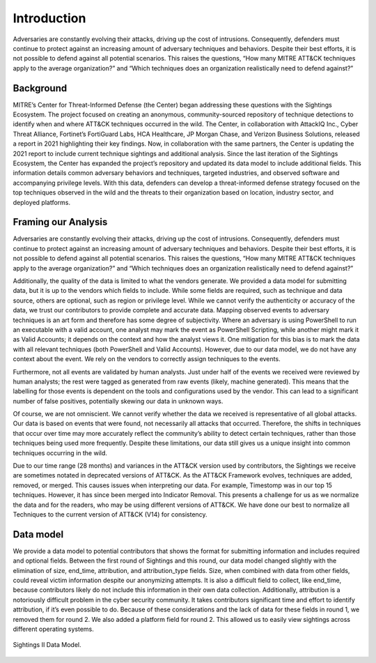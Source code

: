 Introduction
=============
Adversaries are constantly evolving their attacks, driving up the cost of intrusions. Consequently, defenders must continue to protect against an increasing amount of adversary techniques and behaviors. Despite their best efforts, it is not possible to defend against all potential scenarios. This raises the questions, “How many MITRE ATT&CK techniques apply to the average organization?” and “Which techniques does an organization realistically need to defend against?”

Background
----------

..  TODO Add any chapters you wish as separate *.rst files that are referenced in the
    index.rst. This file can contain an introduction if you want, or delete it and
    create other chapters.


MITRE’s Center for Threat-Informed Defense (the Center) began addressing these questions with the Sightings Ecosystem. The project focused on creating an anonymous, community-sourced repository of technique detections to identify when and where ATT&CK techniques occurred in the wild. The Center, in collaboration with AttackIQ Inc., Cyber Threat Alliance, Fortinet’s FortiGuard Labs, HCA Healthcare, JP Morgan Chase, and Verizon Business Solutions, released a report in 2021 highlighting their key findings. Now, in collaboration with the same partners, the Center is updating the 2021 report to include current technique sightings and additional analysis. Since the last iteration of the Sightings Ecosystem, the Center has expanded the project’s repository and updated its data model to include additional fields. This information details common adversary behaviors and techniques, targeted industries, and observed software and accompanying privilege levels. With this data, defenders can develop a threat-informed defense strategy focused on the top techniques observed in the wild and the threats to their organization based on location, industry sector, and deployed platforms.

Framing our Analysis
---------------------

Adversaries are constantly evolving their attacks, driving up the cost of intrusions. Consequently, defenders must continue to protect against an increasing amount of adversary techniques and behaviors. Despite their best efforts, it is not possible to defend against all potential scenarios. This raises the questions, “How many MITRE ATT&CK techniques apply to the average organization?” and “Which techniques does an organization realistically need to defend against?”

Additionally, the quality of the data is limited to what the vendors generate. We provided a data model for submitting data, but it is up to the vendors which fields to include. While some fields are required, such as technique and data source, others are optional, such as region or privilege level. While we cannot verify the authenticity or accuracy of the data, we trust our contributors to provide complete and accurate data. Mapping observed events to adversary techniques is an art form and therefore has some degree of subjectivity. Where an adversary is using PowerShell to run an executable with a valid account, one analyst may mark the event as PowerShell Scripting, while another might mark it as Valid Accounts; it depends on the context and how the analyst views it. One mitigation for this bias is to mark the data with all relevant techniques (both PowerShell and Valid Accounts). However, due to our data model, we do not have any context about the event. We rely on the vendors to correctly assign techniques to the events. 

Furthermore, not all events are validated by human analysts. Just under half of the events we received were reviewed by human analysts; the rest were tagged as generated from raw events (likely, machine generated). This means that the labelling for those events is dependent on the tools and configurations used by the vendor. This can lead to a significant number of false positives, potentially skewing our data in unknown ways.

Of course, we are not omniscient. We cannot verify whether the data we received is representative of all global attacks. Our data is based on events that were found, not necessarily all attacks that occurred. Therefore, the shifts in techniques that occur over time may more accurately reflect the community’s ability to detect certain techniques, rather than those techniques being used more frequently. Despite these limitations, our data still gives us a unique insight into common techniques occurring in the wild.

Due to our time range (28 months) and variances in the ATT&CK version used by contributors, the Sightings we receive are sometimes notated in deprecated versions of ATT&CK. As the ATT&CK Framework evolves, techniques are added, removed, or merged. This causes issues when interpreting our data. For example, Timestomp was in our top 15 techniques. However, it has since been merged into Indicator Removal. This presents a challenge for us as we normalize the data and for the readers, who may be using different versions of ATT&CK. We have done our best to normalize all Techniques to the current version of ATT&CK (V14) for consistency.

Data model
----------

We provide a data model to potential contributors that shows the format for submitting information and includes required and optional fields. Between the first round of Sightings and this round, our data model changed slightly with the elimination of size, end_time, attribution, and attribution_type fields. Size, when combined with data from other fields, could reveal victim information despite our anonymizing attempts. It is also a difficult field to collect, like end_time, because contributors likely do not include this information in their own data collection. Additionally, attribution is a notoriously difficult problem in the cyber security community. It takes contributors significant time and effort to identify attribution, if it’s even possible to do. Because of these considerations and the lack of data for these fields in round 1, we removed them for round 2. We also added a platform field for round 2. This allowed us to easily view sightings across different operating systems.

.. figure:: _static/data_model.png
   :alt: Our data model for Sightings Ecosystem II.
   :align: center
   
   Sightings II Data Model.